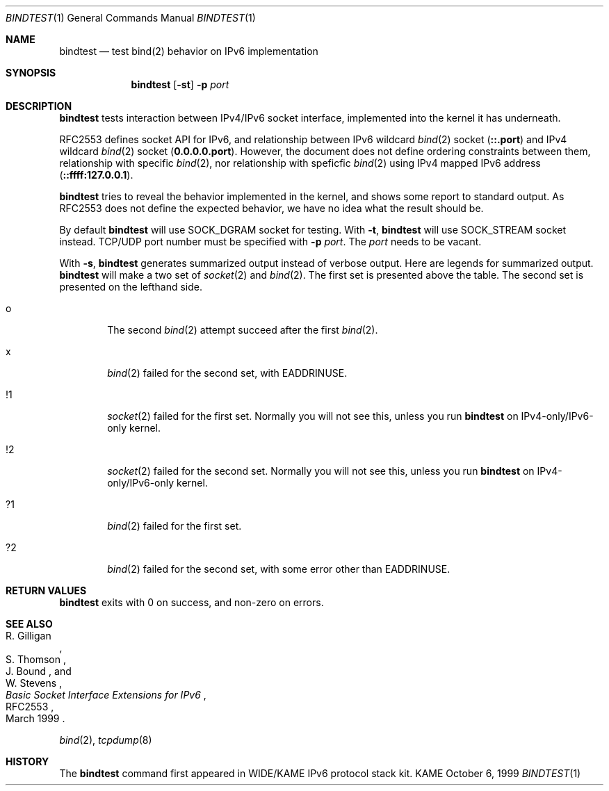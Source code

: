 .\"	$KAME: bindtest.1,v 1.6 2000/10/20 16:46:48 itojun Exp $
.\" 
.\" Copyright (C) 1999 WIDE Project.
.\" All rights reserved.
.\" 
.\" Redistribution and use in source and binary forms, with or without
.\" modification, are permitted provided that the following conditions
.\" are met:
.\" 1. Redistributions of source code must retain the above copyright
.\"    notice, this list of conditions and the following disclaimer.
.\" 2. Redistributions in binary form must reproduce the above copyright
.\"    notice, this list of conditions and the following disclaimer in the
.\"    documentation and/or other materials provided with the distribution.
.\" 3. Neither the name of the project nor the names of its contributors
.\"    may be used to endorse or promote products derived from this software
.\"    without specific prior written permission.
.\" 
.\" THIS SOFTWARE IS PROVIDED BY THE PROJECT AND CONTRIBUTORS ``AS IS'' AND
.\" ANY EXPRESS OR IMPLIED WARRANTIES, INCLUDING, BUT NOT LIMITED TO, THE
.\" IMPLIED WARRANTIES OF MERCHANTABILITY AND FITNESS FOR A PARTICULAR PURPOSE
.\" ARE DISCLAIMED.  IN NO EVENT SHALL THE PROJECT OR CONTRIBUTORS BE LIABLE
.\" FOR ANY DIRECT, INDIRECT, INCIDENTAL, SPECIAL, EXEMPLARY, OR CONSEQUENTIAL
.\" DAMAGES (INCLUDING, BUT NOT LIMITED TO, PROCUREMENT OF SUBSTITUTE GOODS
.\" OR SERVICES; LOSS OF USE, DATA, OR PROFITS; OR BUSINESS INTERRUPTION)
.\" HOWEVER CAUSED AND ON ANY THEORY OF LIABILITY, WHETHER IN CONTRACT, STRICT
.\" LIABILITY, OR TORT (INCLUDING NEGLIGENCE OR OTHERWISE) ARISING IN ANY WAY
.\" OUT OF THE USE OF THIS SOFTWARE, EVEN IF ADVISED OF THE POSSIBILITY OF
.\" SUCH DAMAGE.
.\"
.Dd October 6, 1999
.Dt BINDTEST 1
.Os KAME
.\"
.Sh NAME
.Nm bindtest
.Nd test bind(2) behavior on IPv6 implementation
.\"
.Sh SYNOPSIS
.Nm
.Op Fl st
.Fl p Ar port
.\"
.Sh DESCRIPTION
.Nm
tests interaction between IPv4/IPv6 socket interface, implemented into
the kernel it has underneath.
.Pp
RFC2553 defines socket API for IPv6, and relationship between
IPv6 wildcard
.Xr bind 2
socket
.Pq Li ::.port
and IPv4 wildcard
.Xr bind 2
socket
.Pq Li 0.0.0.0.port .
However, the document does not define ordering constraints between them,
relationship with specific
.Xr bind 2 ,
nor relationship with speficfic
.Xr bind 2
using IPv4 mapped IPv6 address
.Pq Li ::ffff:127.0.0.1 .
.Pp
.Nm
tries to reveal the behavior implemented in the kernel,
and shows some report to standard output.
As RFC2553 does not define the expected behavior,
we have no idea what the result should be.
.Pp
By default
.Nm
will use
.Dv SOCK_DGRAM
socket for testing.
With
.Fl t ,
.Nm
will use
.Dv SOCK_STREAM
socket instead.
TCP/UDP port number must be specified with
.Fl p Ar port .
The
.Ar port
needs to be vacant.
.Pp
With
.Fl s ,
.Nm
generates summarized output instead of verbose output.
Here are legends for summarized output.
.Nm
will make a two set of
.Xr socket 2
and
.Xr bind 2 .
The first set is presented above the table.
The second set is presented on the lefthand side.
.Bl -tag -width "xxxx"
.It o
The second
.Xr bind 2
attempt succeed after the first
.Xr bind 2 .
.It x
.Xr bind 2
failed for the second set, with
.Dv EADDRINUSE .
.It !1
.Xr socket 2
failed for the first set.
Normally you will not see this, unless you run
.Nm
on IPv4-only/IPv6-only kernel.
.It !2
.Xr socket 2
failed for the second set.
Normally you will not see this, unless you run
.Nm
on IPv4-only/IPv6-only kernel.
.It ?1
.Xr bind 2
failed for the first set.
.It ?2
.Xr bind 2
failed for the second set, with some error other than
.Dv EADDRINUSE .
.El
.\"
.Sh RETURN VALUES
.Nm
exits with 0 on success, and non-zero on errors.
.\"
.Sh SEE ALSO
.Rs
.%A R. Gilligan
.%A S. Thomson
.%A J. Bound
.%A W. Stevens
.%T Basic Socket Interface Extensions for IPv6
.%D March 1999
.%N RFC2553
.Re
.Pp
.Xr bind 2 ,
.Xr tcpdump 8
.\"
.Sh HISTORY
The
.Nm
command first appeared in WIDE/KAME IPv6 protocol stack kit.
